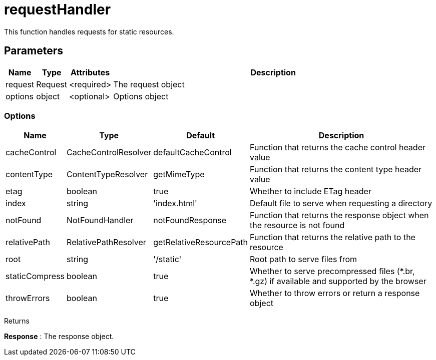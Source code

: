 = requestHandler

This function handles requests for static resources.

== Parameters

[%header,cols="1%,1%,1%,98%a"]
[frame="none"]
[grid="none"]
|===
| Name    | Type    | Attributes | Description
| request | Request | <required> | The request object
| options | object  | <optional> | Options object
|===

=== Options

[%header,cols="1%,1%,1%,96%a"]
[frame="none"]
[grid="none"]
[caption=""]
|===
| Name           | Type                 | Default                 | Description
| cacheControl   | CacheControlResolver | defaultCacheControl     | Function that returns the cache control header value
| contentType    | ContentTypeResolver  | getMimeType             | Function that returns the content type header value
| etag           | boolean              | true                    | Whether to include ETag header
| index          | string               | 'index.html'            | Default file to serve when requesting a directory
| notFound       | NotFoundHandler      | notFoundResponse        | Function that returns the response object when the resource is not found
| relativePath   | RelativePathResolver | getRelativeResourcePath | Function that returns the relative path to the resource
| root           | string               | '/static'               | Root path to serve files from
| staticCompress | boolean              | true                    | Whether to serve precompressed files (*.br, *.gz) if available and supported by the browser
| throwErrors    | boolean              | true                    | Whether to throw errors or return a response object
|===

[.lead]
Returns

*Response* : The response object.
